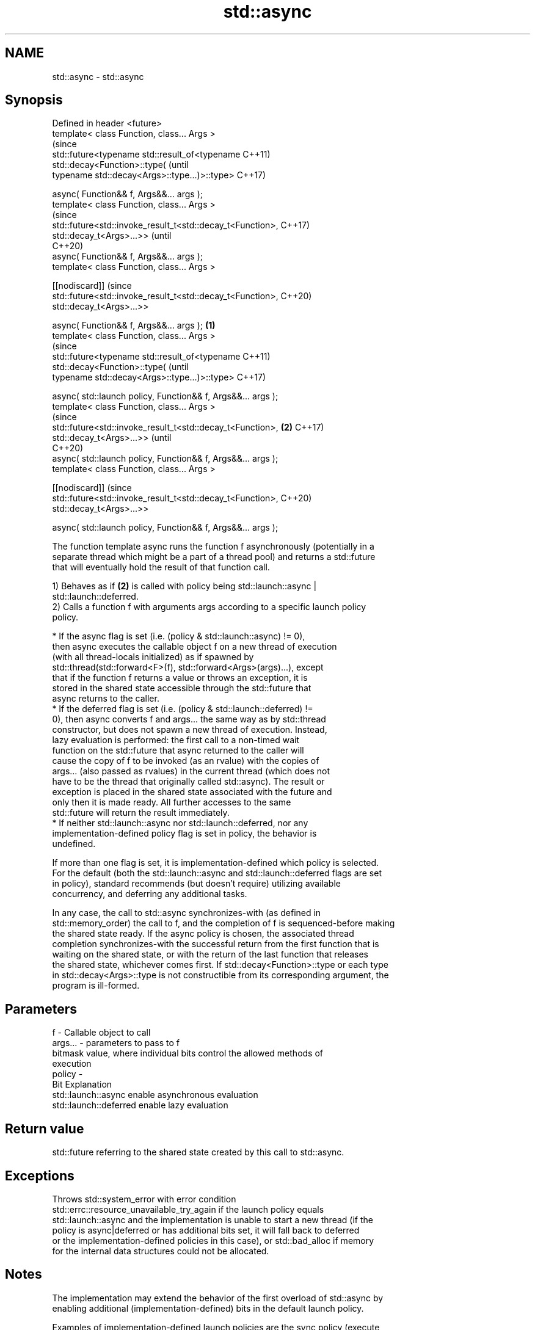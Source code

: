 .TH std::async 3 "2022.07.31" "http://cppreference.com" "C++ Standard Libary"
.SH NAME
std::async \- std::async

.SH Synopsis
   Defined in header <future>
   template< class Function, class... Args >
                                                                        (since
   std::future<typename std::result_of<typename                         C++11)
   std::decay<Function>::type(                                          (until
   typename std::decay<Args>::type...)>::type>                          C++17)

   async( Function&& f, Args&&... args );
   template< class Function, class... Args >
                                                                        (since
   std::future<std::invoke_result_t<std::decay_t<Function>,             C++17)
   std::decay_t<Args>...>>                                              (until
                                                                        C++20)
   async( Function&& f, Args&&... args );
   template< class Function, class... Args >

   [[nodiscard]]                                                        (since
   std::future<std::invoke_result_t<std::decay_t<Function>,             C++20)
   std::decay_t<Args>...>>

   async( Function&& f, Args&&... args );                       \fB(1)\fP
   template< class Function, class... Args >
                                                                                (since
   std::future<typename std::result_of<typename                                 C++11)
   std::decay<Function>::type(                                                  (until
   typename std::decay<Args>::type...)>::type>                                  C++17)

   async( std::launch policy, Function&& f, Args&&... args );
   template< class Function, class... Args >
                                                                                (since
   std::future<std::invoke_result_t<std::decay_t<Function>,         \fB(2)\fP         C++17)
   std::decay_t<Args>...>>                                                      (until
                                                                                C++20)
   async( std::launch policy, Function&& f, Args&&... args );
   template< class Function, class... Args >

   [[nodiscard]]                                                                (since
   std::future<std::invoke_result_t<std::decay_t<Function>,                     C++20)
   std::decay_t<Args>...>>

   async( std::launch policy, Function&& f, Args&&... args );

   The function template async runs the function f asynchronously (potentially in a
   separate thread which might be a part of a thread pool) and returns a std::future
   that will eventually hold the result of that function call.

   1) Behaves as if \fB(2)\fP is called with policy being std::launch::async |
   std::launch::deferred.
   2) Calls a function f with arguments args according to a specific launch policy
   policy.

              * If the async flag is set (i.e. (policy & std::launch::async) != 0),
                then async executes the callable object f on a new thread of execution
                (with all thread-locals initialized) as if spawned by
                std::thread(std::forward<F>(f), std::forward<Args>(args)...), except
                that if the function f returns a value or throws an exception, it is
                stored in the shared state accessible through the std::future that
                async returns to the caller.
              * If the deferred flag is set (i.e. (policy & std::launch::deferred) !=
                0), then async converts f and args... the same way as by std::thread
                constructor, but does not spawn a new thread of execution. Instead,
                lazy evaluation is performed: the first call to a non-timed wait
                function on the std::future that async returned to the caller will
                cause the copy of f to be invoked (as an rvalue) with the copies of
                args... (also passed as rvalues) in the current thread (which does not
                have to be the thread that originally called std::async). The result or
                exception is placed in the shared state associated with the future and
                only then it is made ready. All further accesses to the same
                std::future will return the result immediately.
              * If neither std::launch::async nor std::launch::deferred, nor any
                implementation-defined policy flag is set in policy, the behavior is
                undefined.

   If more than one flag is set, it is implementation-defined which policy is selected.
   For the default (both the std::launch::async and std::launch::deferred flags are set
   in policy), standard recommends (but doesn't require) utilizing available
   concurrency, and deferring any additional tasks.

   In any case, the call to std::async synchronizes-with (as defined in
   std::memory_order) the call to f, and the completion of f is sequenced-before making
   the shared state ready. If the async policy is chosen, the associated thread
   completion synchronizes-with the successful return from the first function that is
   waiting on the shared state, or with the return of the last function that releases
   the shared state, whichever comes first. If std::decay<Function>::type or each type
   in std::decay<Args>::type is not constructible from its corresponding argument, the
   program is ill-formed.

.SH Parameters

   f       - Callable object to call
   args... - parameters to pass to f
             bitmask value, where individual bits control the allowed methods of
             execution
   policy  -
             Bit                   Explanation
             std::launch::async    enable asynchronous evaluation
             std::launch::deferred enable lazy evaluation

.SH Return value

   std::future referring to the shared state created by this call to std::async.

.SH Exceptions

   Throws std::system_error with error condition
   std::errc::resource_unavailable_try_again if the launch policy equals
   std::launch::async and the implementation is unable to start a new thread (if the
   policy is async|deferred or has additional bits set, it will fall back to deferred
   or the implementation-defined policies in this case), or std::bad_alloc if memory
   for the internal data structures could not be allocated.

.SH Notes

   The implementation may extend the behavior of the first overload of std::async by
   enabling additional (implementation-defined) bits in the default launch policy.

   Examples of implementation-defined launch policies are the sync policy (execute
   immediately, within the async call) and the task policy (similar to async, but
   thread-locals are not cleared)

   If the std::future obtained from std::async is not moved from or bound to a
   reference, the destructor of the std::future will block at the end of the full
   expression until the asynchronous operation completes, essentially making code such
   as the following synchronous:

 std::async(std::launch::async, []{ f(); }); // temporary's dtor waits for f()
 std::async(std::launch::async, []{ g(); }); // does not start until f() completes

   (note that the destructors of std::futures obtained by means other than a call to
   std::async never block)

.SH Example


// Run this code

 #include <iostream>
 #include <vector>
 #include <algorithm>
 #include <numeric>
 #include <future>
 #include <string>
 #include <mutex>

 std::mutex m;
 struct X {
     void foo(int i, const std::string& str) {
         std::lock_guard<std::mutex> lk(m);
         std::cout << str << ' ' << i << '\\n';
     }
     void bar(const std::string& str) {
         std::lock_guard<std::mutex> lk(m);
         std::cout << str << '\\n';
     }
     int operator()(int i) {
         std::lock_guard<std::mutex> lk(m);
         std::cout << i << '\\n';
         return i + 10;
     }
 };

 template <typename RandomIt>
 int parallel_sum(RandomIt beg, RandomIt end)
 {
     auto len = end - beg;
     if (len < 1000)
         return std::accumulate(beg, end, 0);

     RandomIt mid = beg + len/2;
     auto handle = std::async(std::launch::async,
                              parallel_sum<RandomIt>, mid, end);
     int sum = parallel_sum(beg, mid);
     return sum + handle.get();
 }

 int main()
 {
     std::vector<int> v(10000, 1);
     std::cout << "The sum is " << parallel_sum(v.begin(), v.end()) << '\\n';

     X x;
     // Calls (&x)->foo(42, "Hello") with default policy:
     // may print "Hello 42" concurrently or defer execution
     auto a1 = std::async(&X::foo, &x, 42, "Hello");
     // Calls x.bar("world!") with deferred policy
     // prints "world!" when a2.get() or a2.wait() is called
     auto a2 = std::async(std::launch::deferred, &X::bar, x, "world!");
     // Calls X()(43); with async policy
     // prints "43" concurrently
     auto a3 = std::async(std::launch::async, X(), 43);
     a2.wait();                     // prints "world!"
     std::cout << a3.get() << '\\n'; // prints "53"
 } // if a1 is not done at this point, destructor of a1 prints "Hello 42" here

.SH Possible output:

 The sum is 10000
 43
 world!
 53
 Hello 42

  Defect reports

   The following behavior-changing defect reports were applied retroactively to
   previously published C++ standards.

      DR    Applied to           Behavior as published              Correct behavior
                                                                 corrected return type
   LWG 2021 C++11      return type incorrect and value category  and
                       of arguments unclear in the deferred case clarified that rvalues
                                                                 are used
                       the behavior was unclear if no standard   the behavior is
   LWG 2120 C++11      or                                        undefined
                       implementation-defined policy is set
                       Function and Args... were required to be
   LWG 3476 C++11      MoveConstructible                         requirements removed
                       while no additional move constructions
                       specified

.SH See also

   future  waits for a value that is set asynchronously
   \fI(C++11)\fP \fI(class template)\fP
